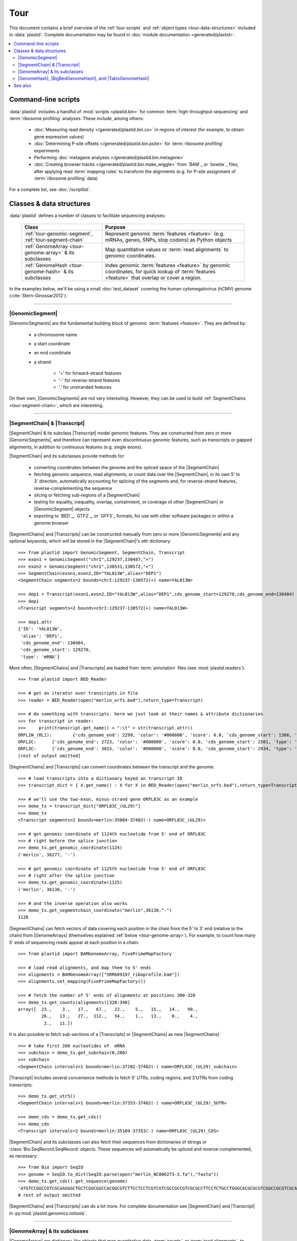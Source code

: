 Tour
====

This document contains a brief overview of the :ref:`tour-scripts` and
:ref:`object types <tour-data-structures>` included in :data:`plastid`. Complete
documentation may be found in :doc:`module documentation <generated/plastid>`.

.. contents::
   :local:



.. _tour-scripts:

Command-line scripts
--------------------

:data:`plastid` includes a handful of :mod:`scripts <plastid.bin>` for common
:term:`high-throughput sequencing` and :term:`ribosome profiling` analyses.
These include, among others:

 - :doc:`Measuring read density </generated/plastid.bin.cs>` in regions
   of interest (for example, to obtain gene expression values)

 - :doc:`Determining P-site offsets </generated/plastid.bin.psite>` for
   :term:`ribosome profiling` experiments

 - Performing :doc:`metagene analyses </generated/plastid.bin.metagene>`

 - :doc:`Creating browser tracks </generated/plastid.bin.make_wiggle>` 
   from `BAM`_ or `bowtie`_ files, after applying read :term:`mapping rules`
   to transform the alignments (e.g. for P-site assignment of 
   :term:`ribosome profiling` data) 

For a complete list, see :doc:`/scriptlist`.



.. _tour-data-structures:

Classes & data structures
-------------------------

:data:`plastid` defines a number of classes to facilitate sequencing analyses:

   =======================================================    ===============================================
   **Class**                                                  **Purpose**
   -------------------------------------------------------    -----------------------------------------------
   :ref:`tour-genomic-segment`, :ref:`tour-segment-chain`     Represent genomic :term:`features <feature>`
                                                              (e.g. mRNAs, genes, SNPs, stop codons) as
                                                              Python objects

   :ref:`GenomeArray <tour-genome-array>` & its subclasses    Map quantitative values or
                                                              :term:`read alignments` to genomic coordinates.

   :ref:`GenomeHash <tour-genome-hash>` & its  subclasses     Index genomic :term:`features <feature>` by
                                                              genomic coordinates, for quick lookup of
                                                              :term:`features <feature>` that overlap or
                                                              cover a region.
   =======================================================    ===============================================

In the examples below, we'll be using a small :doc:`test_dataset` covering the human cytomegalovirus (hCMV) genome (:cite:`Stern-Ginossar2012`).

-------------------------------------------------------------------------------

.. _tour-genomic-segment:

|GenomicSegment|
................
|GenomicSegments| are the fundamental building block of genomic
:term:`features <feature>`. They are defined by:

 - a chromosome name
  
 - a start coordinate
  
 - an end coordinate
  
 - a strand:
  
    - '+' for forward-strand features
    - '-' for reverse-strand features
    - '.' for unstranded features
      
On their own, |GenomicSegments| are not very interesting. However, they
can be used to build :ref:`SegmentChains <tour-segment-chain>`, which are interesting.

-------------------------------------------------------------------------------

.. _tour-segment-chain:

|SegmentChain| & |Transcript|
.............................

|SegmentChain| & its subclass |Transcript| model genomic features. They are
constructed from zero or more |GenomicSegments|, and therefore can represent
even discontinuous genomic features, such as transcripts or gapped alignments,
in addition to continuous features (e.g. single exons).
	
|SegmentChain| and its subclasses provide methods for:
	
 - converting coordinates between the genome and the spliced space of the
   |SegmentChain|

 - fetching genomic sequence, read alignments, or count data over
   the |SegmentChain|, in its own 5' to 3' direction, automatically
   accounting for splicing of the segments and, for reverse-strand
   features, reverse-complementing the sequence

 - slicing or fetching sub-regions of a |SegmentChain|
      
 - testing for equality, inequality, overlap, containment, or coverage
   of other |SegmentChain| or |GenomicSegment| objects

 - exporting to `BED`_, `GTF2`_, or `GFF3`_ formats, for use with other
   software packages or within a genome browser

|SegmentChains| and |Transcripts| can be constructed manually from zero or more
|GenomicSegments| and any optional keywords, which will be stored in the
|SegmentChain|'s `attr` dictionary::

   >>> from plastid import GenomicSegment, SegmentChain, Transcript
   >>> exon1 = GenomicSegment("chrI",129237,130487,"+")
   >>> exon2 = GenomicSegment("chrI",130531,130572,"+")
   >>> SegmentChain(exon1,exon2,ID="YAL013W",alias="DEP1")
   <SegmentChain segments=2 bounds=chrI:129237-130572(+) name=YAL013W>

   >>> dep1 = Transcript(exon1,exon2,ID="YAL013W",alias="DEP1",cds_genome_start=129270,cds_genome_end=130484)
   >>> dep1
   <Transcript segments=2 bounds=chrI:129237-130572(+) name=YAL013W>
    
   >>> dep1.attr
   {'ID': 'YAL013W',
    'alias': 'DEP1',
    'cds_genome_end': 130484,
    'cds_genome_start': 129270,
    'type': 'mRNA'}


More often, |SegmentChains| and |Transcripts| are loaded from :term:`annotation`
files (see :mod:`plastid.readers`)::
 
   >>> from plastid import BED_Reader

   >>> # get an iterator over transcripts in file
   >>> reader = BED_Reader(open("merlin_orfs.bed"),return_type=Transcript)

   >>> # do something with transcripts. here we just look at their names & attribute dictionaries
   >>> for transcript in reader:
   >>>     print(transcript.get_name() + ":\t" + str(transcript.attr))
   ORFL1W_(RL1):	{'cds_genome_end': 2299, 'color': '#000000', 'score': 0.0, 'cds_genome_start': 1366, 'type': 'mRNA', 'ID': 'ORFL1W_(RL1)'}
   ORFL2C:	{'cds_genome_end': 2723, 'color': '#000000', 'score': 0.0, 'cds_genome_start': 2501, 'type': 'mRNA', 'ID': 'ORFL2C'}
   ORFL3C:	{'cds_genome_end': 3015, 'color': '#000000', 'score': 0.0, 'cds_genome_start': 2934, 'type': 'mRNA', 'ID': 'ORFL3C'}
   [rest of output omitted]


|SegmentChains| and |Transcripts| can convert coordinates between the transcript
and the genome::

   >>> # load transcripts into a dictionary keyed on transcript ID
   >>> transcript_dict = { X.get_name() : X for X in BED_Reader(open("merlin_orfs.bed"),return_type=Transcript) }

   >>> # we'll use the two-exon, minus-strand gene ORFL83C as an example
   >>> demo_tx = transcript_dict["ORFL83C_(UL29)"]
   >>> demo_tx
   <Transcript segments=2 bounds=merlin:35004-37402(-) name=ORFL83C_(UL29)>

   >>> # get genomic coordinate of 1124th nucleotide from 5' end of ORFL83C
   >>> # right before the splice junction
   >>> demo_tx.get_genomic_coordinate(1124)
   ('merlin', 36277, '-')
    
   >>> # get genomic coordinate of 1125th nucleotide from 5' end of ORFL83C
   >>> # right after the splice junction
   >>> demo_tx.get_genomic_coordinate(1125)
   ('merlin', 36130, '-')

   >>> # and the inverse operation also works
   >>> demo_tx.get_segmentchain_coordinate("merlin",36130,"-")
   1126

.. _tour-get-counts:

|SegmentChains| can fetch vectors of data covering each position in the chain
from the 5' to 3' end (relative to the chain) from |GenomeArrays| (themselves
explained :ref:`below <tour-genome-array>`). For example, to count how many 5'
ends of sequencing reads appear at each position in a chain::

   >>> from plastid import BAMGenomeArray, FivePrimeMapFactory

   >>> # load read alignments, and map them to 5' ends
   >>> alignments = BAMGenomeArray(["SRR609197_riboprofile.bam"])
   >>> alignments.set_mapping(FivePrimeMapFactory())

   >>> # fetch the number of 5' ends of alignments at positions 300-320
   >>> demo_tx.get_counts(alignments)[320:340]
   array([  23.,    3.,   17.,   67.,   22.,    5.,   15.,   14.,   99.,
            26.,   13.,   27.,  112.,   34.,    1.,   13.,    0.,    4.,
             2.,   11.])

It is also possible to fetch sub-sections of a |Transcripts| or |SegmentChains|
as new |SegmentChains|::

   >>> # take first 200 nucleotides of  mRNA
   >>> subchain = demo_tx.get_subchain(0,200)
   >>> subchain
   <SegmentChain intervals=1 bounds=merlin:37202-37402(-) name=ORFL83C_(UL29)_subchain>

|Transcript| includes several convenience methods to fetch 5' UTRs, coding regions,
and 3'UTRs from coding transcripts::

   >>> demo_tx.get_utr5()
   <SegmentChain intervals=1 bounds=merlin:37353-37402(-) name=ORFL83C_(UL29)_5UTR>

   >>> demo_cds = demo_tx.get_cds()
   >>> demo_cds
   <Transcript intervals=2 bounds=merlin:35104-37353(-) name=ORFL83C_(UL29)_CDS>


|SegmentChain| and its subclasses can also fetch their sequences from dictionaries
of strings or :class:`Bio.SeqRecord.SeqRecord` objects. These sequences will
automatically be spliced and reverse-complemented, as necessary::

   >>> from Bio import SeqIO
   >>> genome = SeqIO.to_dict(SeqIO.parse(open("merlin_NC006273-2.fa"),"fasta"))
   >>> demo_tx.get_cds().get_sequence(genome)
   'ATGTCCGGCCGTCGCAAGGGCTGCTCGGCGGCCACGGCGTCTTCCTCCTCGTCGTCGCCGCCGTCGCGCCTTCCTCTGCCTGGGCACGCGCGTCGGCCGCGTCGCAAACGCTGCTTGGTACCCGAGG...'  
   # rest of output omitted


|SegmentChains| and |Transcripts| can do a lot more. For complete documentation
see |SegmentChain| and |Transcript| in :py:mod:`plastid.genomics.roitools`.
    
-------------------------------------------------------------------------------

.. _tour-genome-array:

|GenomeArray| & its subclasses
..............................
|GenomeArrays| are dictionary-like objects that  map quantitative data,
:term:`counts`, or :term:`read alignments`, to genomic positions.
Data can be imported from count files (`Wiggle`_, `bedGraph`_)
or alignment files (`bowtie`_ or `BAM`_ formats). For very large genomes a
sparse implementation is provided by |SparseGenomeArray|. A |BAMGenomeArray|
is provided for :term:`read alignments` in `BAM`_ format.

|GenomeArrays| can be indexed by |GenomicSegments| or |SegmentChains|. 
Doing so returns a vector of counts at each position in the |GenomicSegment|
or |SegmentChain|, with 5' to 3' coordinates relative to the chain (i.e.
for reverse-strand features, position 0 of the vector corresponds to
`segment.end`)::

   >>> # genomic segment
   >>> seg = GenomicSegment("merlin",1500,1600,"+")
   >>> alignments[seg]
   array([ 0.,  0.,  0.,  1.,  0.,  0.,  0.,  1.,  0.,  0.,  0.,  1.,  1.,
       0.,  0.,  0.,  0.,  0.,  0.,  0.,  0.,  0.,  0.,  0.,  0.,  0.,
       4.,  1.,  0.,  0.,  1.,  0.,  0.,  0.,  0.,  0.,  0.,  0.,  0.,
       0.,  0.,  0.,  1.,  0.,  0.,  0.,  0.,  0.,  0.,  0.,  0.,  0.,
       0.,  0.,  0.,  0.,  2.,  0.,  0.,  0.,  0.,  0.,  0.,  1.,  0.,
       0.,  0.,  0.,  0.,  0.,  0.,  0.,  0.,  1.,  0.,  0.,  0.,  0.,
       1.,  0.,  0.,  0.,  0.,  0.,  0.,  0.,  0.,  0.,  0.,  1.,  0.,
       0.,  0.,  0.,  0.,  0.,  0.,  0.,  0.,  0.])

   >>> # segment chain
   >>> alignments[demo_cds][:100]
   array([ 24.,   4.,   0.,   1.,   6.,   1.,   0.,   1.,  16.,   2.,   1.,
        1.,   2.,  13.,  17.,  13.,  13.,   2.,   3.,  23.,  10.,  39.,
       22.,  23.,  31.,  34.,  11.,  20.,  15.,   2.,   8.,  10.,   4.,
       11.,   9.,   5.,   5.,   4.,  13.,   5.,   2.,   0.,   2.,   4.,
        0.,   7.,  48.,  10.,  14.,   2.,   2.,   4.,   3.,   8.,   9.,
        0.,   9.,   8.,   8.,   9.,  10.,   9.,  14.,   3.,   9.,  33.,
        3.,   6.,  38.,   7.,   1.,  14.,   3.,  32.,  55.,  11.,   1.,
        4.,   1.,   9.,   9.,   1.,   3.,   2.,   0.,   6.,  17.,  21.,
        1.,  32.,   6.,   3.,  11.,   3.,   2.,   7.,  10.,   0.,  36.,
        4.])

   >>> # has same effects as calling the 'get_counts()' method
   >>> (demo_cds.get_counts(alignments) == alignments[demo_cds]).all()
   True

When importing :term:`read alignments`, users can specify a :term:`mapping rule`
to determine the genomic position(s) at which each alignment should be counted.
:data:`plastid` already includes mapping functions to map :term:`read alignments`:

  - to their fiveprime or threeprime ends, with or without offsets from
    that end (e.g. for :term:`P-site mapping <P-site offset>` for
    :term:`ribosome profiling data`)
     
  - fractionally over their entire lengths (for visualizing the full extent
    of transcripts in :term:`RNA-seq` data)
   
  - fractionally to all positions covered by a central portion of the read
    alignment, after excluding a user-defined number of positions on each
    send of the read (as in ribosome profiling data from *E. coli*
    :cite:`Oh2011` or *D. melanogaster* :cite:`Dunn2013`)

:term:`mapping rules <mapping function>` for |BAMGenomeArrays| can be changed
at runtime::

   >>> from plastid import FivePrimeMapFactory, ThreePrimeMapFactory
    
   >>> alignments.set_mapping(FivePrimeMapFactory())
   >>> demo_tx.get_cds().get_counts(alignments)[:50]
   array([ 24.,   4.,   0.,   1.,   6.,   1.,   0.,   1.,  16.,   2.,   1.,
            1.,   2.,  13.,  17.,  13.,  13.,   2.,   3.,  23.,  10.,  39.,
           22.,  23.,  31.,  34.,  11.,  20.,  15.,   2.,   8.,  10.,   4.,
           11.,   9.,   5.,   5.,   4.,  13.,   5.,   2.,   0.,   2.,   4.,
            0.,   7.,  48.,  10.,  14.,   2.])

   >>> # change to mapping with 15 nucleotide offset from 5' end
   >>> alignments.set_mapping(FivePrimeMapFactory(offset=15))
   >>> demo_tx.get_cds().get_counts(alignments)[:50]
   array([  3.,  26.,   8.,  17.,   4.,   4.,   9.,  27.,   7.,   3.,  17.,
           10.,  18.,  20.,   1.,  24.,   4.,   0.,   1.,   6.,   1.,   0.,
            1.,  16.,   2.,   1.,   1.,   2.,  13.,  17.,  13.,  13.,   2.,
            3.,  23.,  10.,  39.,  22.,  23.,  31.,  34.,  11.,  20.,  15.,
            2.,   8.,  10.,   4.,  11.,   9.])

   >>> # change to mapping from 3' end, with no offset
   >>> alignments.set_mapping(ThreePrimeMapFactory())
   >>> demo_tx.get_cds().get_counts(alignments)[:50]
   array([  5.,   6.,  14.,  17.,  24.,   5.,  14.,  19.,   4.,   5.,  11.,
            6.,   4.,   4.,   0.,   2.,   0.,   0.,   1.,   6.,  14.,  26.,
           25.,   4.,  23.,   7.,   8.,  24.,  11.,  11.,  22.,   9.,  14.,
            2.,   0.,   1.,   5.,   9.,   7.,   1.,   6.,   3.,   1.,   4.,
            5.,  15.,  15.,   6.,  17.,   8.])



|GenomeArrays| and subclasses can be exported to `wiggle`_ or `bedGraph`_
files for use in a :term:`genome browser`::

   >>> # export minus strand as a bedgraph file
   >>> with open("alignments_rc.wig","w") as fout:
   >>>     alignments.to_bedgraph(fout,"my_trackname","-")


`wiggle`_ or `bedGraph`_ files can be also imported into a |GenomeArray|
using the :meth:`~plastid.genomics.genome_array.GenomeArray.add_from_wiggle`
method::

   >>> new_data = GenomeArray()
   >>> new_data.add_from_wiggle(open("alignments_rc.wig"),"-")
    
   >>> demo_tx.get_cds().get_counts(new_data)[:50]
   array([  5.,   6.,  14.,  17.,  24.,   5.,  14.,  19.,   4.,   5.,  11.,
            6.,   4.,   4.,   0.,   0.,   0.,   0.,   0.,   6.,  14.,  26.,
           25.,   4.,  23.,   7.,   8.,  24.,  11.,  11.,  22.,   9.,  14.,
            2.,   0.,   0.,   5.,   9.,   7.,   1.,   6.,   3.,   1.,   4.,
            5.,  15.,  15.,   6.,  17.,   8.])

For further information, see:

 - The module documentation for :py:mod:`~plastid.genomics.genome_array`

 - In-depth discussion of :doc:`mapping rules <concepts/mapping_rules>`

-------------------------------------------------------------------------------

.. _tour-genome-hash:

|GenomeHash|, |BigBedGenomeHash|, and |TabixGenomeHash|
.......................................................

Often one needs to know whether any features overlap a specific region in the
genome, for example, to find transcripts that overlap one another.

But, it would be inefficient to scan an entire file to find overlapping features,
or to test whether two features overlap if we already know from their genomic
coordinates that they cannot.


|GenomeHash| and its subclasses avoid this problem by indexing features
by location. A |GenomeHash| may be created from a list or dictionary of features
(e.g. |SegmentChains| or |Transcripts|) in memory, or directly loaded from a
genome annotation (in `BED`_, `GTF2`_, `GFF3`_, or `PSL`_ format)::

   >>> from plastid import GenomeHash 
   >>> my_hash = GenomeHash(transcript_dict)
 
Having made a |GenomeHash|, we can ask what is where in the genome. For
example, to find all features between bases 10000-20000 on the plus
strand of chromosome *chrI*::

   >>> roi = GenomicSegment("merlin",10000,20000,"+")
   >>> my_hash[roi]
   [<Transcript segments=1 bounds=merlin:14307-14957(+) name=ORFL35W_(UL5)>,
    <Transcript segments=1 bounds=merlin:16522-17040(+) name=ORFL40W_(UL8)>,
    <Transcript segments=1 bounds=merlin:15814-16632(+) name=ORFL37W_(UL7)>,
    <Transcript segments=1 bounds=merlin:19793-21178(+) name=ORFL46W.iORF2>,
    <Transcript segments=1 bounds=merlin:12684-12929(+) name=ORFL25W>,
    <Transcript segments=1 bounds=merlin:13185-13406(+) name=ORFL30W>,
    <Transcript segments=1 bounds=merlin:19559-21178(+) name=ORFL46W>,
    <Transcript segments=1 bounds=merlin:9799-11193(+) name=ORFL23W_(RL12)>,
    <Transcript segments=1 bounds=merlin:13561-13779(+) name=ORFL33W>,
    <Transcript segments=1 bounds=merlin:12872-13192(+) name=ORFL26W>,
    <Transcript segments=1 bounds=merlin:18591-19559(+) name=ORFL45W_(UL11)>,
    <Transcript segments=1 bounds=merlin:19607-21178(+) name=ORFL46W.iORF1_(UL13)>,
    <Transcript segments=1 bounds=merlin:19053-19559(+) name=ORFL45W.iORF1>,
    <Transcript segments=1 bounds=merlin:18467-18685(+) name=ORFL44W>,
    <Transcript segments=1 bounds=merlin:17867-18142(+) name=ORFL42W>,
    <Transcript segments=1 bounds=merlin:14914-15906(+) name=ORFL36W_(UL6)>,
    <Transcript segments=1 bounds=merlin:13770-14369(+) name=ORFL34W_(UL4)>,
    <Transcript segments=1 bounds=merlin:11138-12169(+) name=ORFL24W_(RL13)>,
    <Transcript segments=1 bounds=merlin:14565-14957(+) name=ORFL35W.iORF1>]

Or on both strands::

   >>> my_hash.get_overlapping_features(roi,stranded=False)
   [<Transcript segments=1 bounds=merlin:19793-21178(+) name=ORFL46W.iORF2>,
    <Transcript segments=1 bounds=merlin:17609-17857(-) name=ORFL43C.iORF1>,
    <Transcript segments=1 bounds=merlin:19607-21178(+) name=ORFL46W.iORF1_(UL13)>,
    <Transcript segments=1 bounds=merlin:17609-17968(-) name=ORFL43C>,
    <Transcript segments=2 bounds=merlin:7811-13052(-) name=ORFL27C>,
    <Transcript segments=1 bounds=merlin:15643-15915(-) name=ORFL38C>,
    <Transcript segments=1 bounds=merlin:13561-13779(+) name=ORFL33W>,
    <Transcript segments=1 bounds=merlin:19053-19559(+) name=ORFL45W.iORF1>,
    <Transcript segments=1 bounds=merlin:17867-18142(+) name=ORFL42W>,
    <Transcript segments=1 bounds=merlin:14914-15906(+) name=ORFL36W_(UL6)>,
    <Transcript segments=1 bounds=merlin:14307-14957(+) name=ORFL35W_(UL5)>,
    <Transcript segments=1 bounds=merlin:16522-17040(+) name=ORFL40W_(UL8)>,
    <Transcript segments=1 bounds=merlin:15698-15937(-) name=ORFL39C>,
    <Transcript segments=1 bounds=merlin:17061-17294(-) name=ORFL41C>,
    <Transcript segments=1 bounds=merlin:13169-13402(-) name=ORFL31C.iORF1>,
    <Transcript segments=1 bounds=merlin:13185-13406(+) name=ORFL30W>,
    <Transcript segments=1 bounds=merlin:19559-21178(+) name=ORFL46W>,
    <Transcript segments=1 bounds=merlin:12872-13192(+) name=ORFL26W>,
    <Transcript segments=1 bounds=merlin:12957-13226(-) name=ORFL29C>,
    <Transcript segments=1 bounds=merlin:13770-14369(+) name=ORFL34W_(UL4)>,
    <Transcript segments=1 bounds=merlin:12910-13140(-) name=ORFL28C.iORF1>,
    <Transcript segments=1 bounds=merlin:14565-14957(+) name=ORFL35W.iORF1>,
    <Transcript segments=1 bounds=merlin:15814-16632(+) name=ORFL37W_(UL7)>,
    <Transcript segments=1 bounds=merlin:12684-12929(+) name=ORFL25W>,
    <Transcript segments=1 bounds=merlin:9799-11193(+) name=ORFL23W_(RL12)>,
    <Transcript segments=1 bounds=merlin:13110-13439(-) name=ORFL31C_(UL2)>,
    <Transcript segments=1 bounds=merlin:18591-19559(+) name=ORFL45W_(UL11)>,
    <Transcript segments=1 bounds=merlin:11138-12169(+) name=ORFL24W_(RL13)>,
    <Transcript segments=1 bounds=merlin:12899-13159(-) name=ORFL28C>,
    <Transcript segments=1 bounds=merlin:18467-18685(+) name=ORFL44W>]

Does anything interesting overlap *ORFL83C_(UL29)*?

.. code-block:: python

   >>> my_hash[demo_tx]
   [<Transcript segments=1 bounds=merlin:37077-37449(-) name=ORFL84C>,
    <Transcript segments=1 bounds=merlin:33081-35058(-) name=ORFL79C_(UL27)>,
    <Transcript segments=1 bounds=merlin:37382-37898(-) name=ORFL85C_(UL30)>,
    <Transcript segments=2 bounds=merlin:35004-37403(-) name=ORFL83C_(UL29)>]

For more information, see the module documentation for :mod:`~plastid.genomics.genome_hash`.

-------------------------------------------------------------------------------


See also
--------
  - :doc:`examples` 

  - Detailed :ref:`module documentation <modindex>` for complete descriptions
    of the attributes and methods of these and other data structures

      - :mod:`plastid.genomics.roitools`

      - :mod:`plastid.genomics.genome_array`

      - :mod:`plastid.genomics.genome_hash`

      - :mod:`plastid.readers`
